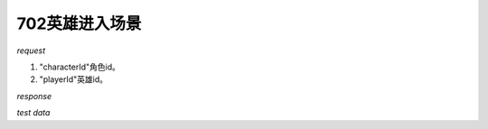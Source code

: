 702英雄进入场景
===============

*request*

.. code-block:: json
   :linenos:

    {
      "characterId": 1,
      "playerId": 1
    }

#. "characterId"角色id。
#. "playerId"英雄id。

*response*

.. code-block:: json
   :linenos:

    {
        "message": "player enter scene successfully",
        "result": true,
        "data": {
            "power": 56,
            "coin": 99999999,
            "name": "\u9ab7\u9ac5\u738b",
            "exp": 0,
            "cid": 1000001,
            "profession": 0,
            "gas": 30,
            "level": 1,
            "yuanbao": 99999999,
            "maxexp": 218
        }
    }

*test data*

.. code-block:: json
   :linenos:

    {
        "characterId": 1,
        "playerId": 1000001
    }

.. code-block:: json
   :linenos:

    {
        "characterId": 2,
        "playerId": 1000003
    }

